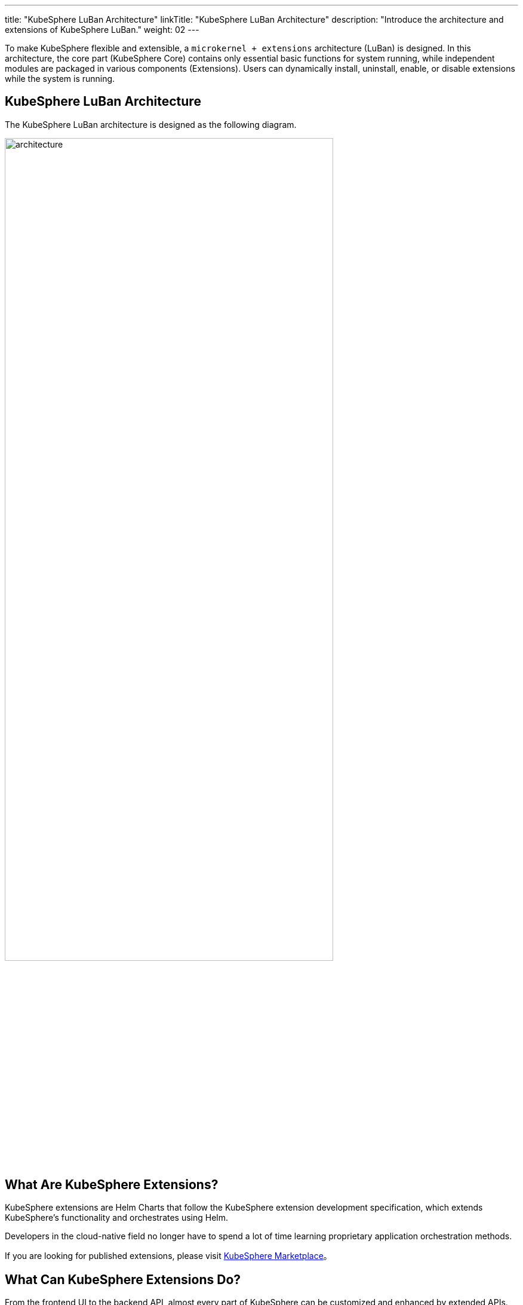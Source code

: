 ---
title: "KubeSphere LuBan Architecture"
linkTitle: "KubeSphere LuBan Architecture"
description: "Introduce the architecture and extensions of KubeSphere LuBan."
weight: 02
---

To make KubeSphere flexible and extensible, a `microkernel + extensions` architecture (LuBan) is designed. In this architecture, the core part (KubeSphere Core) contains only essential basic functions for system running, while independent modules are packaged in various components (Extensions). Users can dynamically install, uninstall, enable, or disable extensions while the system is running.

== KubeSphere LuBan Architecture

The KubeSphere LuBan architecture is designed as the following diagram.

image:/images/ks-qkcp/zh/v4.0/4.0-architecture.png[architecture,80%]

== What Are KubeSphere Extensions?

KubeSphere extensions are Helm Charts that follow the KubeSphere extension development specification, which extends KubeSphere's functionality and orchestrates using Helm.

Developers in the cloud-native field no longer have to spend a lot of time learning proprietary application orchestration methods.

If you are looking for published extensions, please visit link:https://kubesphere.com.cn/extensions/marketplace/[KubeSphere Marketplace]。

== What Can KubeSphere Extensions Do?

From the frontend UI to the backend API, almost every part of KubeSphere can be customized and enhanced by extended APIs. Many of KubeSphere's core features are also built as extensions and use the same extended API.

Here are some examples of what can be achieved using extended APIs:

- Injecting new menus and functional pages in the project's left navigation pane to manage more types of resources.
- Injecting functional entries into platform-level menus to enhance platform management capabilities.
- Embedding pages of existing third-party extensions directly into KubeSphere to aggregate dispersed systems.
- Overriding KubeSphere's existing page routes to implement your unique business logic.
- Extending KubeSphere's API.

If you want a more comprehensive understanding of extended APIs, please refer to link:https://dev-guide.docs.kubesphere-carryon.top/extension-dev-guide/en/feature-customization/[Feature Customization]。

== How Do I Build Extensions?

View the link:https://dev-guide.docs.kubesphere-carryon.top/extension-dev-guide/en/examples/[Development Examples] section to learn how to build extensions.

If you have questions about the development process, try getting help at link:https://github.com/whenegghitsrock/kubesphere-carryon/issues/new/choose[GitHub Issue].

== How to Publish an Extension?

Please refer to link:https://dev-guide.docs.kubesphere-carryon.top/extension-dev-guide/zh/packaging-and-release/release/[Publish Extensions] to learn how to submit an extension to the KubeSphere Marketplace.
